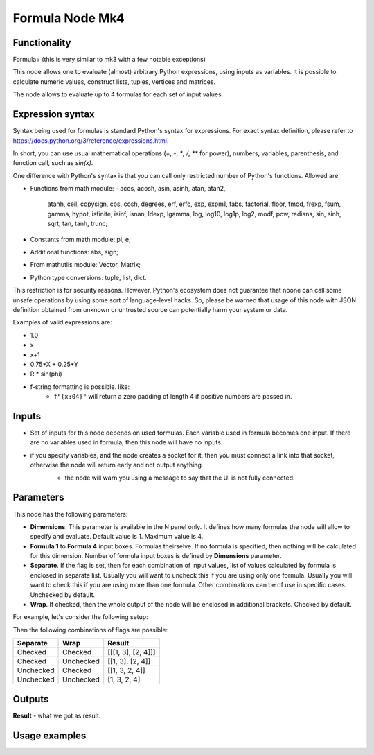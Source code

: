 Formula Node Mk4
================

Functionality
-------------
Formula+ (this is very similar to mk3 with a few notable exceptions)

This node allows one to evaluate (almost) arbitrary Python expressions, using inputs as variables.
It is possible to calculate numeric values, construct lists, tuples, vertices and matrices.

The node allows to evaluate up to 4 formulas for each set of input values.

Expression syntax
-----------------

Syntax being used for formulas is standard Python's syntax for expressions. 
For exact syntax definition, please refer to https://docs.python.org/3/reference/expressions.html.

In short, you can use usual mathematical operations (`+`, `-`, `*`, `/`, `**` for power), numbers, variables, parenthesis, and function call, such as `sin(x)`.

One difference with Python's syntax is that you can call only restricted number of Python's functions. Allowed are:

- Functions from math module:
  - acos, acosh, asin, asinh, atan, atan2,
        atanh, ceil, copysign, cos, cosh, degrees,
        erf, erfc, exp, expm1, fabs, factorial, floor,
        fmod, frexp, fsum, gamma, hypot, isfinite, isinf,
        isnan, ldexp, lgamma, log, log10, log1p, log2, modf,
        pow, radians, sin, sinh, sqrt, tan, tanh, trunc;
- Constants from math module: pi, e;
- Additional functions: abs, sign;
- From mathutlis module: Vector, Matrix;
- Python type conversions: tuple, list, dict.

This restriction is for security reasons. However, Python's ecosystem does not guarantee that noone can call some unsafe operations by using some sort of language-level hacks. So, please be warned that usage of this node with JSON definition obtained from unknown or untrusted source can potentially harm your system or data.

Examples of valid expressions are:

* 1.0
* x
* x+1
* 0.75*X + 0.25*Y
* R * sin(phi)
* f-string formatting is possible. like:
   -  ``f"{x:04}"`` will return a zero padding of length 4 if positive numbers are passed in.


Inputs
------

- Set of inputs for this node depends on used formulas. Each variable used in formula becomes one input. If there are no variables used in formula, then this node will have no inputs.
- if you specify variables, and the node creates a socket for it, then you must connect a link into that socket, otherwise the node will return early and not output anything.
    - the node will warn you using a message to say that the UI is not fully connected.
    |ui_message|

Parameters
----------

This node has the following parameters:

- **Dimensions**. This parameter is available in the N panel only. It defines how many formulas the node will allow to specify and evaluate. Default value is 1. Maximum value is 4.
- **Formula 1** to **Formula 4** input boxes. Formulas theirselve. If no formula is specified, then nothing will be calculated for this dimension. Number of formula input boxes is defined by **Dimensions** parameter.
- **Separate**. If the flag is set, then for each combination of input values, list of values calculated by formula is enclosed in separate list. Usually you will want to uncheck this if you are using only one formula. Usually you will want to check this if you are using more than one formula. Other combinations can be of use in specific cases. Unchecked by default.
- **Wrap**. If checked, then the whole output of the node will be enclosed in additional brackets. Checked by default.

For example, let's consider the following setup:

.. image:: https://user-images.githubusercontent.com/284644/53962080-00c78700-410c-11e9-9563-855fca16537a.png

Then the following combinations of flags are possible:

+-----------+-----------+--------------------+
| Separate  | Wrap      | Result             |
+===========+===========+====================+
| Checked   | Checked   | [[[1, 3], [2, 4]]] |
+-----------+-----------+--------------------+
| Checked   | Unchecked | [[1, 3], [2, 4]]   |
+-----------+-----------+--------------------+
| Unchecked | Checked   | [[1, 3, 2, 4]]     |
+-----------+-----------+--------------------+
| Unchecked | Unchecked | [1, 3, 2, 4]       |
+-----------+-----------+--------------------+

Outputs
-------

**Result** - what we got as result.  

Usage examples
--------------

.. image:: https://user-images.githubusercontent.com/284644/53965898-dbd71200-4113-11e9-83c7-cb3c7ced8c1e.png

.. image:: https://user-images.githubusercontent.com/284644/53967764-9f0d1a00-4117-11e9-92e3-a047dbd2981b.png

.. |ui_message| image:: https://user-images.githubusercontent.com/619340/82114987-5cee5800-9760-11ea-8671-e6de82ad9524.png